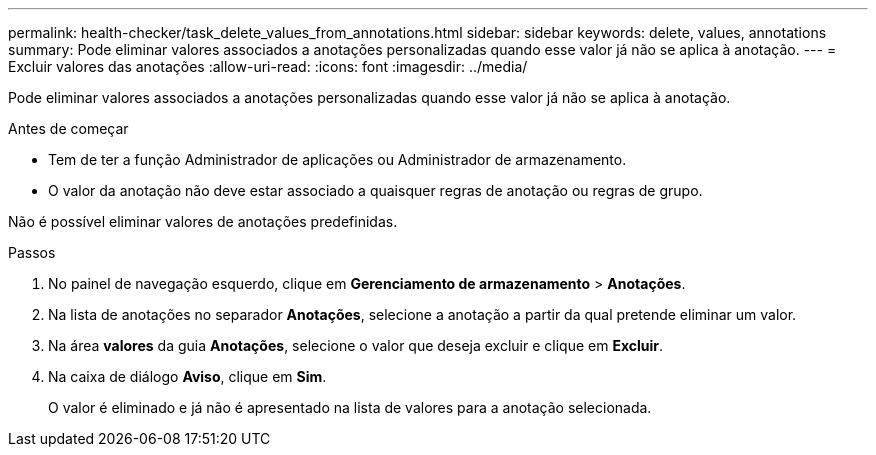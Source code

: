 ---
permalink: health-checker/task_delete_values_from_annotations.html 
sidebar: sidebar 
keywords: delete, values, annotations 
summary: Pode eliminar valores associados a anotações personalizadas quando esse valor já não se aplica à anotação. 
---
= Excluir valores das anotações
:allow-uri-read: 
:icons: font
:imagesdir: ../media/


[role="lead"]
Pode eliminar valores associados a anotações personalizadas quando esse valor já não se aplica à anotação.

.Antes de começar
* Tem de ter a função Administrador de aplicações ou Administrador de armazenamento.
* O valor da anotação não deve estar associado a quaisquer regras de anotação ou regras de grupo.


Não é possível eliminar valores de anotações predefinidas.

.Passos
. No painel de navegação esquerdo, clique em *Gerenciamento de armazenamento* > *Anotações*.
. Na lista de anotações no separador *Anotações*, selecione a anotação a partir da qual pretende eliminar um valor.
. Na área *valores* da guia *Anotações*, selecione o valor que deseja excluir e clique em *Excluir*.
. Na caixa de diálogo *Aviso*, clique em *Sim*.
+
O valor é eliminado e já não é apresentado na lista de valores para a anotação selecionada.


